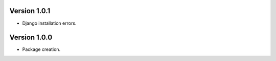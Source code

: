 

Version 1.0.1
------------------------

* Django installation errors.

Version 1.0.0
------------------------

* Package creation.